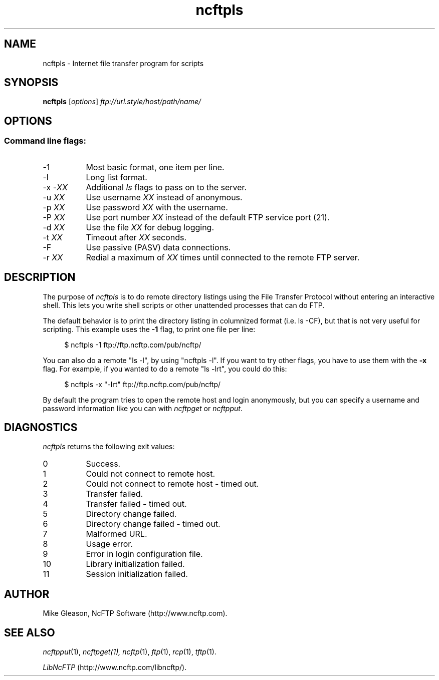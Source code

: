.TH ncftpls 1 "NcFTP Software" ncftpls
.SH NAME
ncftpls - Internet file transfer program for scripts
.SH "SYNOPSIS"
.PP
.B ncftpls
.RI [ "options" ]
.I "ftp://url.style/host/path/name/"
.\"-------
.SH "OPTIONS"
.\"-------
.SS
Command line flags:
.TP 8
\-1
Most basic format, one item per line.
.TP 8
\-l
Long list format.
.TP 8
.RI "-x -" "XX"
Additional
.I ls
flags to pass on to the server.
.TP 8
.RI "-u " "XX"
Use username
.I XX
instead of anonymous.
.TP 8
.RI "-p " "XX"
Use password
.I XX
with the username.
.TP 8
.RI "-P " "XX"
Use port number
.I XX
instead of the default FTP service port (21).
.TP 8
.RI "-d " "XX"
Use the file
.I XX
for debug logging.
.TP 8
.RI "-t " "XX"
Timeout after
.I XX
seconds.
.TP 8
-F
Use passive (PASV) data connections.
.TP 8
.RI "-r " "XX"
Redial a maximum of 
.I XX
times until connected to the remote FTP server.
.\"-------
.SH "DESCRIPTION"
.\"-------
.PP
The
purpose of
.I ncftpls
is to do remote directory listings using
the File Transfer Protocol without entering an interactive shell.
This lets you write shell scripts or other unattended
processes that can do FTP.
.PP
The default behavior is to print the directory listing in columnized
format (i.e. ls\ \-CF), but that is not very useful for scripting.
This example uses the
.B \-1
flag, to print one file per line:
.RS 4
.br
.sp
$ ncftpls -1 ftp://ftp.ncftp.com/pub/ncftp/
.RE
.PP
You can also do a remote "ls\ \-l", by using "ncftpls\ \-l".
If you want to try other flags, you have to use them with the
.B \-x
flag.
For example, if you wanted to do a remote "ls\ \-lrt", you could
do this:
.RS 4
.br
.sp
$ ncftpls -x "-lrt" ftp://ftp.ncftp.com/pub/ncftp/
.RE
.PP
By default the program tries to open the remote host
and login anonymously, but you can specify a username
and password information like you can with
.I ncftpget
or
.IR ncftpput "."
.\"-------
.SH "DIAGNOSTICS"
.\"-------
.PP
.I ncftpls
returns the following exit values:
.TP 8
0
Success.
.TP 8
1
Could not connect to remote host.
.TP 8
2
Could not connect to remote host - timed out.
.TP 8
3
Transfer failed.
.TP 8
4
Transfer failed - timed out.
.TP 8
5
Directory change failed.
.TP 8
6
Directory change failed - timed out.
.TP 8
7
Malformed URL.
.TP 8
8
Usage error.
.TP 8
9
Error in login configuration file.
.TP 8
10
Library initialization failed.
.TP 8
11
Session initialization failed.
.\"-------
.SH "AUTHOR"
.\"-------
.PP
Mike Gleason, NcFTP Software (http://www.ncftp.com).
.\"-------
.SH "SEE ALSO"
.\"-------
.PP
.IR ncftpput (1),
.IR ncftpget(1),
.IR ncftp (1),
.IR ftp (1),
.IR rcp (1),
.IR tftp (1).
.PP
.IR "LibNcFTP" " (http://www.ncftp.com/libncftp/)."
